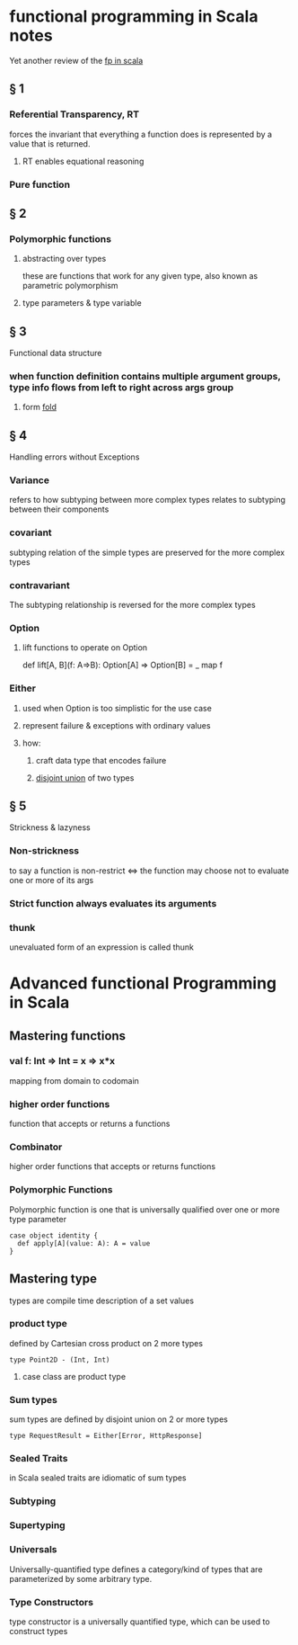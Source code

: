 #+startup: beamer
#+LaTeX_CLASS: beamer
#+BEAMER_FRAME_LEVEL: 2

* functional programming in Scala notes
  Yet another review of the [[https://www.manning.com/books/functional-programming-in-scala][fp in scala]]
** § 1
*** Referential Transparency, RT
    forces the invariant that everything a function does is represented by a value that is returned.
**** RT enables equational reasoning
*** Pure function 
** § 2
*** Polymorphic functions 
**** abstracting over types
     these are functions that work for any given type, also known as parametric polymorphism 
**** type parameters & type variable
** § 3
   Functional data structure
*** when function definition contains multiple argument groups, type info flows from left to right across args group
**** form [[http://www.cs.nott.ac.uk/~pszgmh/fold.pdf][fold]]
** § 4
   Handling errors without Exceptions
*** Variance 
    refers to how subtyping between more complex types relates to subtyping between their components 
*** covariant 
    subtyping relation of the simple types are preserved for the more complex types
*** contravariant
    The subtyping relationship is reversed for the more complex types
*** Option
**** lift functions to operate on Option
     def lift[A, B](f: A=>B): Option[A] => Option[B] = _ map f 
*** Either
**** used when Option is too simplistic for the use case
**** represent failure & exceptions with ordinary values
**** how: 
***** craft data type that encodes failure
***** _disjoint union_ of two types
** § 5
   Strickness & lazyness
*** Non-strickness
    to say a function is non-restrict <=> the function may choose  not to evaluate one or more of its args
*** Strict function always evaluates its arguments
*** thunk
    unevaluated form of an expression is called thunk

* Advanced functional Programming in Scala
** Mastering functions
*** val f: Int => Int = x => x*x 
    mapping from domain to codomain
*** higher order functions
    function that accepts or returns a functions
*** Combinator
    higher order functions that accepts or returns functions
*** Polymorphic Functions
    Polymorphic function is one that is universally qualified over one or more type parameter
#+BEGIN_SRC
case object identity {
  def apply[A](value: A): A = value
}
#+END_SRC

** Mastering type
   types are compile time description of a set values
*** product type
    defined by Cartesian cross product on 2 more types  
#+BEGIN_SRC
type Point2D - (Int, Int)
#+END_SRC
**** case class are product type
*** Sum types
    sum types are defined by disjoint union on 2 or more types
#+BEGIN_SRC
type RequestResult = Either[Error, HttpResponse]
#+END_SRC
*** Sealed Traits
    in Scala sealed traits are idiomatic of sum types
*** Subtyping
*** Supertyping
*** Universals
    Universally-quantified type defines a category/kind of types that are parameterized by some arbitrary type. 
*** Type Constructors 
    type constructor is a universally quantified type, which can be used to construct types
